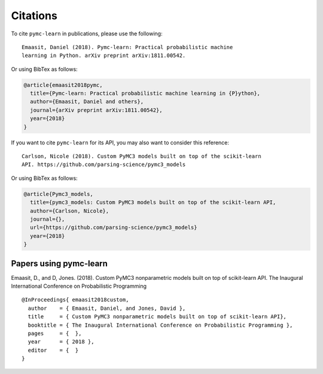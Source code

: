 Citations
==========

To cite ``pymc-learn`` in publications, please use the following::

   Emaasit, Daniel (2018). Pymc-learn: Practical probabilistic machine
   learning in Python. arXiv preprint arXiv:1811.00542.

Or using BibTex as follows:

.. code-block:: latex

    @article{emaasit2018pymc,
      title={Pymc-learn: Practical probabilistic machine learning in {P}ython},
      author={Emaasit, Daniel and others},
      journal={arXiv preprint arXiv:1811.00542},
      year={2018}
    }

If you want to cite ``pymc-learn`` for its API, you may also want to consider
this reference::

   Carlson, Nicole (2018). Custom PyMC3 models built on top of the scikit-learn
   API. https://github.com/parsing-science/pymc3_models

Or using BibTex as follows:

.. code-block:: latex

    @article{Pymc3_models,
      title={pymc3_models: Custom PyMC3 models built on top of the scikit-learn API,
      author={Carlson, Nicole},
      journal={},
      url={https://github.com/parsing-science/pymc3_models}
      year={2018}
    }

Papers using pymc-learn
--------------------------


Emaasit, D., and D, Jones. (2018). Custom PyMC3 nonparametric models built on
top of scikit-learn API. The Inaugural International Conference on Probabilistic
Programming

::

   @InProceedings{ emaasit2018custom,
     author    = { Emaasit, Daniel, and Jones, David },
     title     = { Custom PyMC3 nonparametric models built on top of scikit-learn API},
     booktitle = { The Inaugural International Conference on Probabilistic Programming },
     pages     = {  },
     year      = { 2018 },
     editor    = {  }
   }